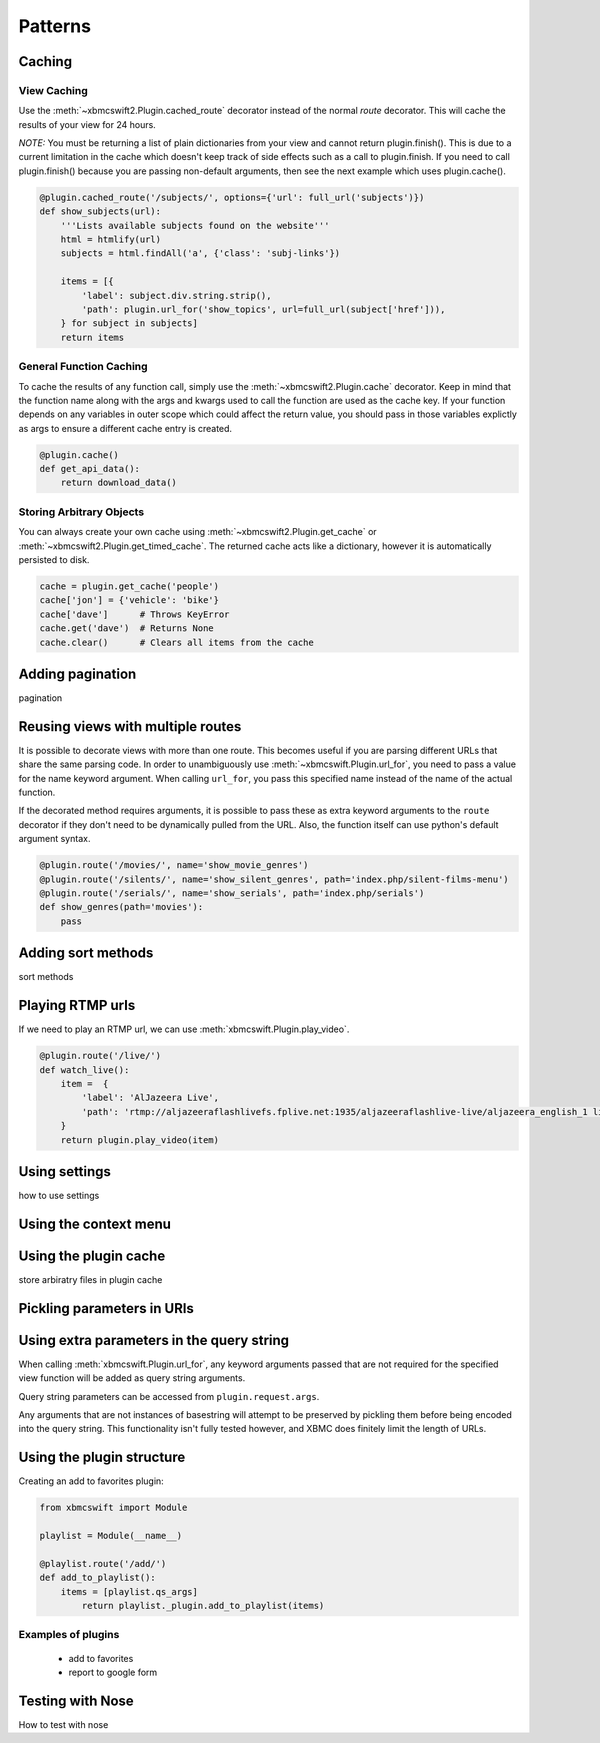 .. _patterns:


Patterns
========


Caching
-------

View Caching
````````````

Use the :meth:`~xbmcswift2.Plugin.cached_route` decorator instead of the normal
`route` decorator. This will cache the results of your view for 24 hours.

*NOTE:* You must be returning a list of plain dictionaries from your view and
cannot return plugin.finish(). This is due to a current limitation in the cache
which doesn't keep track of side effects such as a call to plugin.finish. If
you need to call plugin.finish() because you are passing non-default arguments,
then see the next example which uses plugin.cache().

.. sourcecode:: python

    @plugin.cached_route('/subjects/', options={'url': full_url('subjects')})
    def show_subjects(url):
        '''Lists available subjects found on the website'''
        html = htmlify(url)
        subjects = html.findAll('a', {'class': 'subj-links'})

        items = [{
            'label': subject.div.string.strip(),
            'path': plugin.url_for('show_topics', url=full_url(subject['href'])),
        } for subject in subjects]
        return items

General Function Caching
````````````````````````

To cache the results of any function call, simply use the
:meth:`~xbmcswift2.Plugin.cache` decorator. Keep in mind that the function name
along with the args and kwargs used to call the function are used as the cache
key. If your function depends on any variables in outer scope which could
affect the return value, you should pass in those variables explictly as args
to ensure a different cache entry is created.

.. sourcecode:: python

    @plugin.cache()
    def get_api_data():
        return download_data()

Storing Arbitrary Objects
`````````````````````````

You can always create your own cache using :meth:`~xbmcswift2.Plugin.get_cache`
or :meth:`~xbmcswift2.Plugin.get_timed_cache`. The returned cache acts like a
dictionary, however it is automatically persisted to disk.

.. sourcecode:: python

    cache = plugin.get_cache('people')
    cache['jon'] = {'vehicle': 'bike'}
    cache['dave']      # Throws KeyError
    cache.get('dave')  # Returns None
    cache.clear()      # Clears all items from the cache

Adding pagination
-----------------

pagination


Reusing views with multiple routes
----------------------------------

It is possible to decorate views with more than one route. This becomes useful
if you are parsing different URLs that share the same parsing code. In order to
unambiguously use :meth:`~xbmcswift.Plugin.url_for`, you need to pass a value
for the name keyword argument. When calling ``url_for``, you pass this
specified name instead of the name of the actual function.

If the decorated method requires arguments, it is possible to pass these as
extra keyword arguments to the ``route`` decorator if they don't need to be
dynamically pulled from the URL. Also, the function itself can use python's
default argument syntax.

.. sourcecode:: python

    @plugin.route('/movies/', name='show_movie_genres')
    @plugin.route('/silents/', name='show_silent_genres', path='index.php/silent-films-menu')
    @plugin.route('/serials/', name='show_serials', path='index.php/serials')
    def show_genres(path='movies'):
        pass


Adding sort methods
-------------------

sort methods


Playing RTMP urls
-----------------

If we need to play an RTMP url, we can use :meth:`xbmcswift.Plugin.play_video`.

.. sourcecode:: python

    @plugin.route('/live/')
    def watch_live():
        item =  {
            'label': 'AlJazeera Live',
            'path': 'rtmp://aljazeeraflashlivefs.fplive.net:1935/aljazeeraflashlive-live/aljazeera_english_1 live=true',
        }
        return plugin.play_video(item)


Using settings
--------------

how to use settings


Using the context menu
----------------------


Using the plugin cache
----------------------

store arbiratry files in plugin cache


Pickling parameters in URls
---------------------------


Using extra parameters in the query string
------------------------------------------

When calling :meth:`xbmcswift.Plugin.url_for`, any keyword arguments passed
that are not required for the specified view function will be added as query
string arguments.

Query string parameters can be accessed from ``plugin.request.args``.

Any arguments that are not instances of basestring will attempt to be preserved
by pickling them before being encoded into the query string. This functionality
isn't fully tested however, and XBMC does finitely limit the length of URLs.


Using the plugin structure
--------------------------

Creating an add to favorites plugin:

.. sourcecode:: python

    from xbmcswift import Module

    playlist = Module(__name__)

    @playlist.route('/add/')
    def add_to_playlist():
        items = [playlist.qs_args]
            return playlist._plugin.add_to_playlist(items)

Examples of plugins
```````````````````

    * add to favorites
    * report to google form


Testing with Nose
-----------------

How to test with nose



